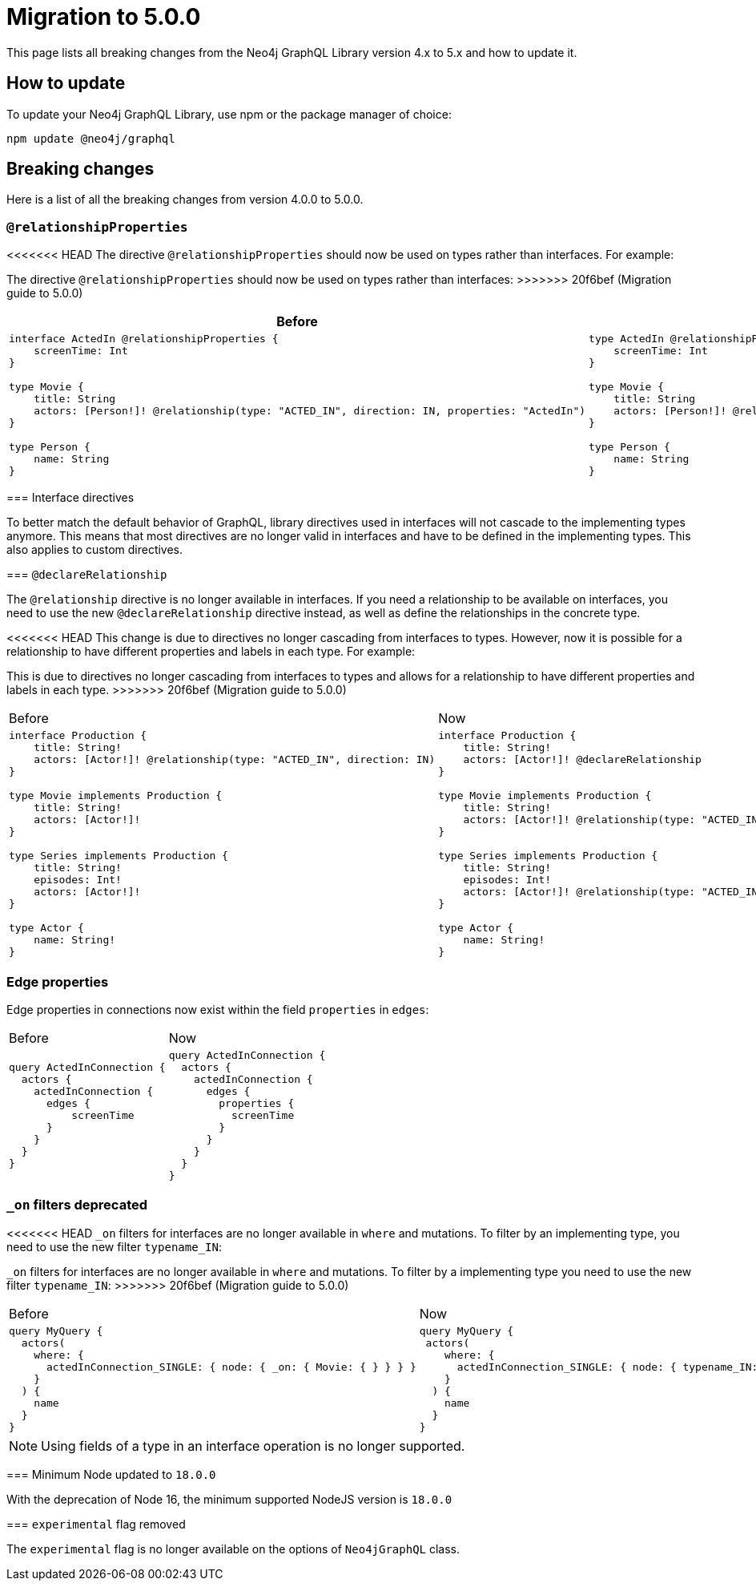 [[v5-migration]]
:description: This page lists the breaking changes from version 4.0.0 to 5.0.0 and describes how to update.
:page-aliases: guides/index.adoc, guides/migration-guide/index.adoc, guides/migration-guide/server.adoc, guides/migration-guide/type-definitions.adoc, guides/migration-guide/mutations.adoc
= Migration to 5.0.0

This page lists all breaking changes from the Neo4j GraphQL Library version 4.x to 5.x and how to update it.

== How to update

To update your Neo4j GraphQL Library, use npm or the package manager of choice:

[source, bash, indent=0]
----
npm update @neo4j/graphql
----

== Breaking changes

Here is a list of all the breaking changes from version 4.0.0 to 5.0.0.

=== `@relationshipProperties`

<<<<<<< HEAD
The directive `@relationshipProperties` should now be used on types rather than interfaces.
For example:
=======
The directive `@relationshipProperties` should now be used on types rather than interfaces:
>>>>>>> 20f6bef (Migration guide to 5.0.0)

[cols="1,1"]
|===
|Before | Now

a|
[source, graphql, indent=0]
----
interface ActedIn @relationshipProperties {
    screenTime: Int
}

type Movie {
    title: String
    actors: [Person!]! @relationship(type: "ACTED_IN", direction: IN, properties: "ActedIn")
}

type Person {
    name: String
}
----
a|
[source, graphql, indent=0]
----
type ActedIn @relationshipProperties {
    screenTime: Int
}

type Movie {
    title: String
    actors: [Person!]! @relationship(type: "ACTED_IN", direction: IN, properties: "ActedIn")
}

type Person {
    name: String
}
----
|===

=== Interface directives

To better match the default behavior of GraphQL, library directives used in interfaces will not cascade to the implementing types anymore. 
This means that most directives are no longer valid in interfaces and have to be defined in the implementing types. 
This also applies to custom directives.



=== `@declareRelationship`

The `@relationship` directive is no longer available in interfaces. 
If you need a relationship to be available on interfaces, you need to use the new `@declareRelationship` directive instead, as well as define the relationships in the concrete type.

<<<<<<< HEAD
This change is due to directives no longer cascading from interfaces to types.
However, now it is possible for a relationship to have different properties and labels in each type.
For example:
=======
This is due to directives no longer cascading from interfaces to types and allows for a relationship to have different properties and labels in each type.
>>>>>>> 20f6bef (Migration guide to 5.0.0)

[cols="1,1"]
|===
|Before | Now
a|
[source, graphql, indent=0]
----
interface Production {
    title: String!
    actors: [Actor!]! @relationship(type: "ACTED_IN", direction: IN)
}

type Movie implements Production {
    title: String!
    actors: [Actor!]!
}

type Series implements Production {
    title: String!
    episodes: Int!
    actors: [Actor!]! 
}

type Actor {
    name: String!
}
----
a|
[source, graphql, indent=0]
----
interface Production {
    title: String!
    actors: [Actor!]! @declareRelationship
}

type Movie implements Production {
    title: String!
    actors: [Actor!]! @relationship(type: "ACTED_IN", direction: IN)
}

type Series implements Production {
    title: String!
    episodes: Int!
    actors: [Actor!]! @relationship(type: "ACTED_IN", direction: IN)
}

type Actor {
    name: String!
}
----
|===


=== Edge properties

Edge properties in connections now exist within the field `properties` in `edges`:

[cols="1,1"]
|===
|Before | Now
a|
[source, graphql, indent=0]
----
query ActedInConnection {
  actors {
    actedInConnection {
      edges {
          screenTime
      }
    }
  }
}
----
a|
[source, graphql, indent=0]
----
query ActedInConnection {
  actors {
    actedInConnection {
      edges {
        properties {
          screenTime
        }
      }
    }
  }
}
----
|===


=== `_on` filters deprecated

<<<<<<< HEAD
`_on` filters for interfaces are no longer available in `where` and mutations. To filter by an implementing type, you need to use the new filter `typename_IN`: 
=======
`_on` filters for interfaces are no longer available in `where` and mutations. To filter by a implementing type you need to use the new filter `typename_IN`: 
>>>>>>> 20f6bef (Migration guide to 5.0.0)


[cols="1,1"]
|===
|Before | Now
a|
[source, graphql, indent=0]
----
query MyQuery {
  actors(
    where: {
      actedInConnection_SINGLE: { node: { _on: { Movie: { } } } }
    }
  ) {
    name
  }
}
----
a|
[source, graphql, indent=0]
----
query MyQuery {
 actors(
    where: {
      actedInConnection_SINGLE: { node: { typename_IN: [Movie] } }
    }
  ) {
    name
  }
}
----
|===


[NOTE]
====
Using fields of a type in an interface operation is no longer supported.
====

=== Minimum Node updated to `18.0.0`

With the deprecation of Node 16, the minimum supported NodeJS version is `18.0.0`

=== `experimental` flag removed

The `experimental` flag is no longer available on the options of `Neo4jGraphQL` class.

